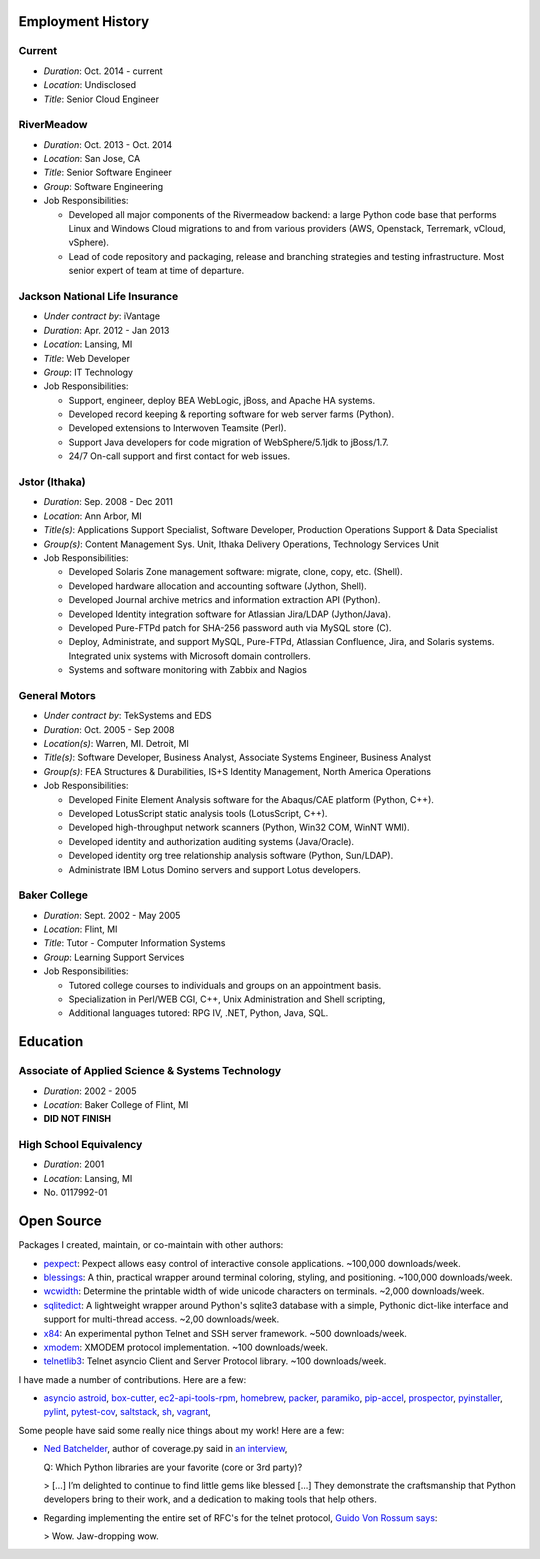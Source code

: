 Employment History
==================

Current
-------
- *Duration*: Oct. 2014 - current
- *Location*: Undisclosed
- *Title*: Senior Cloud Engineer

RiverMeadow
-----------

- *Duration*: Oct. 2013 - Oct. 2014
- *Location*: San Jose, CA
- *Title*: Senior Software Engineer
- *Group*: Software Engineering
- Job Responsibilities:

  - Developed all major components of the Rivermeadow backend: a large Python code base that performs Linux and Windows Cloud migrations to and from various providers (AWS, Openstack, Terremark, vCloud, vSphere).
  - Lead of code repository and packaging, release and branching strategies and testing infrastructure. Most senior expert of team at time of departure.

Jackson National Life Insurance
-------------------------------

- *Under contract by*: iVantage
- *Duration*: Apr. 2012 - Jan 2013
- *Location*: Lansing, MI
- *Title*: Web Developer
- *Group*: IT Technology
- Job Responsibilities:

  - Support, engineer, deploy BEA WebLogic, jBoss, and Apache HA systems.
  - Developed record keeping & reporting software for web server farms (Python).
  - Developed extensions to Interwoven Teamsite (Perl).
  - Support Java developers for code migration of WebSphere/5.1jdk to jBoss/1.7.
  - 24/7 On-call support and first contact for web issues.

Jstor (Ithaka)
--------------

- *Duration*: Sep. 2008 - Dec 2011
- *Location*: Ann Arbor, MI
- *Title(s)*: Applications Support Specialist, Software Developer, Production Operations Support & Data Specialist
- *Group(s)*: Content Management Sys. Unit, Ithaka Delivery Operations, Technology Services Unit
- Job Responsibilities:

  - Developed Solaris Zone management software: migrate, clone, copy, etc. (Shell).
  - Developed hardware allocation and accounting software (Jython, Shell).
  - Developed Journal archive metrics and information extraction API (Python).
  - Developed Identity integration software for Atlassian Jira/LDAP (Jython/Java).
  - Developed Pure-FTPd patch for SHA-256 password auth via MySQL store (C).
  - Deploy, Administrate, and support MySQL, Pure-FTPd, Atlassian Confluence, Jira, and Solaris systems. Integrated unix systems with Microsoft domain controllers.
  - Systems and software monitoring with Zabbix and Nagios

General Motors
--------------

- *Under contract by*: TekSystems and EDS
- *Duration*: Oct. 2005 - Sep 2008
- *Location(s)*: Warren, MI. Detroit, MI
- *Title(s)*: Software Developer, Business Analyst, Associate Systems Engineer, Business Analyst
- *Group(s)*: FEA Structures & Durabilities, IS+S Identity Management, North America Operations
- Job Responsibilities:

  - Developed Finite Element Analysis software for the Abaqus/CAE platform (Python, C++).
  - Developed LotusScript static analysis tools (LotusScript, C++).
  - Developed high-throughput network scanners (Python, Win32 COM, WinNT WMI).
  - Developed identity and authorization auditing systems (Java/Oracle).
  - Developed identity org tree relationship analysis software (Python, Sun/LDAP).
  - Administrate IBM Lotus Domino servers and support Lotus developers.

Baker College
-------------

- *Duration*: Sept. 2002 - May 2005
- *Location*: Flint, MI
- *Title*: Tutor - Computer Information Systems
- *Group*: Learning Support Services
- Job Responsibilities:

  - Tutored college courses to individuals and groups on an appointment basis.
  - Specialization in Perl/WEB CGI, C++, Unix Administration and Shell scripting,
  - Additional languages tutored: RPG IV, .NET, Python, Java, SQL.

Education
=========

Associate of Applied Science & Systems Technology
-------------------------------------------------

- *Duration*: 2002 - 2005
- *Location*: Baker College of Flint, MI
- **DID NOT FINISH**

High School Equivalency
-----------------------

- *Duration*: 2001
- *Location*: Lansing, MI
- No. 0117992-01

Open Source
===========

Packages I created, maintain, or co-maintain with other authors:

- `pexpect <http://github.com/pexpect/pexpect>`_: Pexpect allows easy control of
  interactive console applications. ~100,000 downloads/week.
- `blessings <https://github.com/erikrose/blessings>`_: A thin, practical wrapper around terminal coloring, styling, and positioning. ~100,000 downloads/week.
- `wcwidth <https://github.com/jquast/wcwidth>`_: Determine the printable width of wide unicode characters on terminals. ~2,000 downloads/week.
- `sqlitedict <https://github.com/piskvorky/sqlitedict>`_: A lightweight wrapper around Python's sqlite3 database with a simple, Pythonic dict-like interface and support for multi-thread access. ~2,00 downloads/week.
- `x84 <https://github.com/jquast/x84>`_: An experimental python Telnet and SSH server framework. ~500 downloads/week.
- `xmodem <https://github.com/tehmaze/xmodem>`_: XMODEM protocol implementation. ~100 downloads/week.
- `telnetlib3 <https://github.com/jquast/telnetlib3>`_: Telnet asyncio Client and Server Protocol library. ~100 downloads/week.

I have made a number of contributions. Here are a few:

- `asyncio <https://github.com/python/asyncio/blob/master/AUTHORS>`_
  `astroid <https://bitbucket.org/logilab/astroid>`_,
  `box-cutter <https://github.com/box-cutter>`_,
  `ec2-api-tools-rpm <https://github.com/aquto/ec2-api-tools-rpm>`_,
  `homebrew <https://github.com/homebrew/homebrew>`_,
  `packer <https://github.com/mitchellh/packer/>`_,
  `paramiko <https://github.com/paramiko/paramiko/>`_,
  `pip-accel <https://github.com/paylogic/pip-accel>`_,
  `prospector <https://github.com/landscapeio/prospector>`_,
  `pyinstaller <https://github.com/pyinstaller/pyinstaller>`_,
  `pylint <https://bitbucket.org/logilab/pylint>`_,
  `pytest-cov <https://github.com/schlamar/pytest-cov>`_,
  `saltstack <https://github.com/saltstack/salt/>`_,
  `sh <https://github.com/amoffat/sh>`_,
  `vagrant <https://github.com/mitchellh/vagrant/>`_,

Some people have said some really nice things about my work! Here are a few:

- `Ned Batchelder <http://nedbatchelder.com/>`_, author of coverage.py said in `an interview <http://www.blog.pythonlibrary.org/2015/03/09/pydev-of-the-week-ned-batchelder/>`_,

  Q: Which Python libraries are your favorite (core or 3rd party)?

  > [...] I’m delighted to continue to find little gems like blessed [...] They demonstrate the craftsmanship that Python developers bring to their work, and a dedication to making tools that help others.

- Regarding implementing the entire set of RFC's for the telnet protocol, `Guido Von Rossum says <http://permalink.gmane.org/gmane.comp.python.tulip/297>`_:

  > Wow. Jaw-dropping wow.
